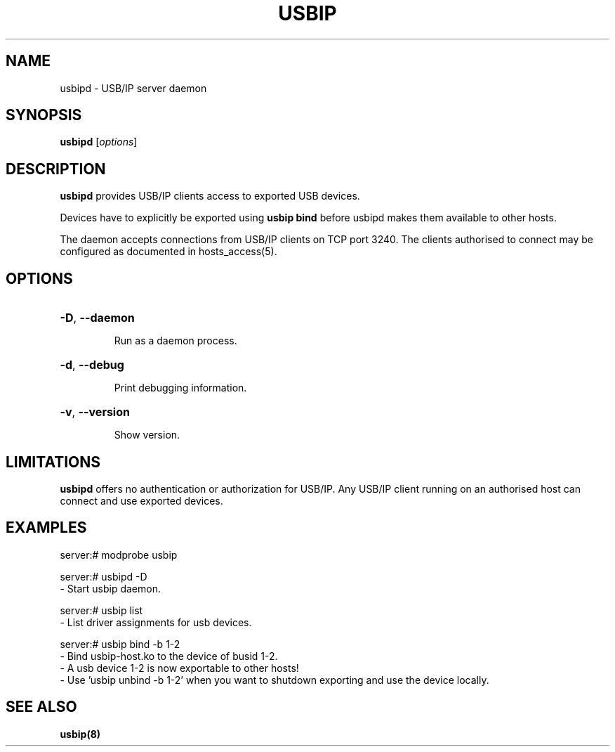 .TH USBIP "8" "February 2009" "usbip" "System Administration Utilities"
.SH NAME
usbipd \- USB/IP server daemon
.SH SYNOPSIS
.B usbipd
[\fIoptions\fR]

.SH DESCRIPTION
.B usbipd
provides USB/IP clients access to exported USB devices.

Devices have to explicitly be exported using
.B usbip bind
before usbipd makes them available to other hosts.

The daemon accepts connections from USB/IP clients
on TCP port 3240.  The clients authorised to connect may be
configured as documented in hosts_access(5).

.SH OPTIONS
.HP
\fB\-D\fR, \fB\-\-daemon\fR
.IP
Run as a daemon process.
.PP

.HP
\fB\-d\fR, \fB\-\-debug\fR
.IP
Print debugging information.
.PP

.HP
\fB\-v\fR, \fB\-\-version\fR
.IP
Show version.
.PP

.SH LIMITATIONS

.B usbipd
offers no authentication or authorization for USB/IP. Any
USB/IP client running on an authorised host can connect and
use exported devices.

.SH EXAMPLES

    server:# modprobe usbip

    server:# usbipd -D
        - Start usbip daemon.

    server:# usbip list
        - List driver assignments for usb devices.

    server:# usbip bind -b 1-2
        - Bind usbip-host.ko to the device of busid 1-2.
        - A usb device 1-2 is now exportable to other hosts!
        - Use 'usbip unbind -b 1-2' when you want to shutdown exporting and use the device locally.

.SH "SEE ALSO"
\fBusbip\fP\fB(8)\fB\fP

